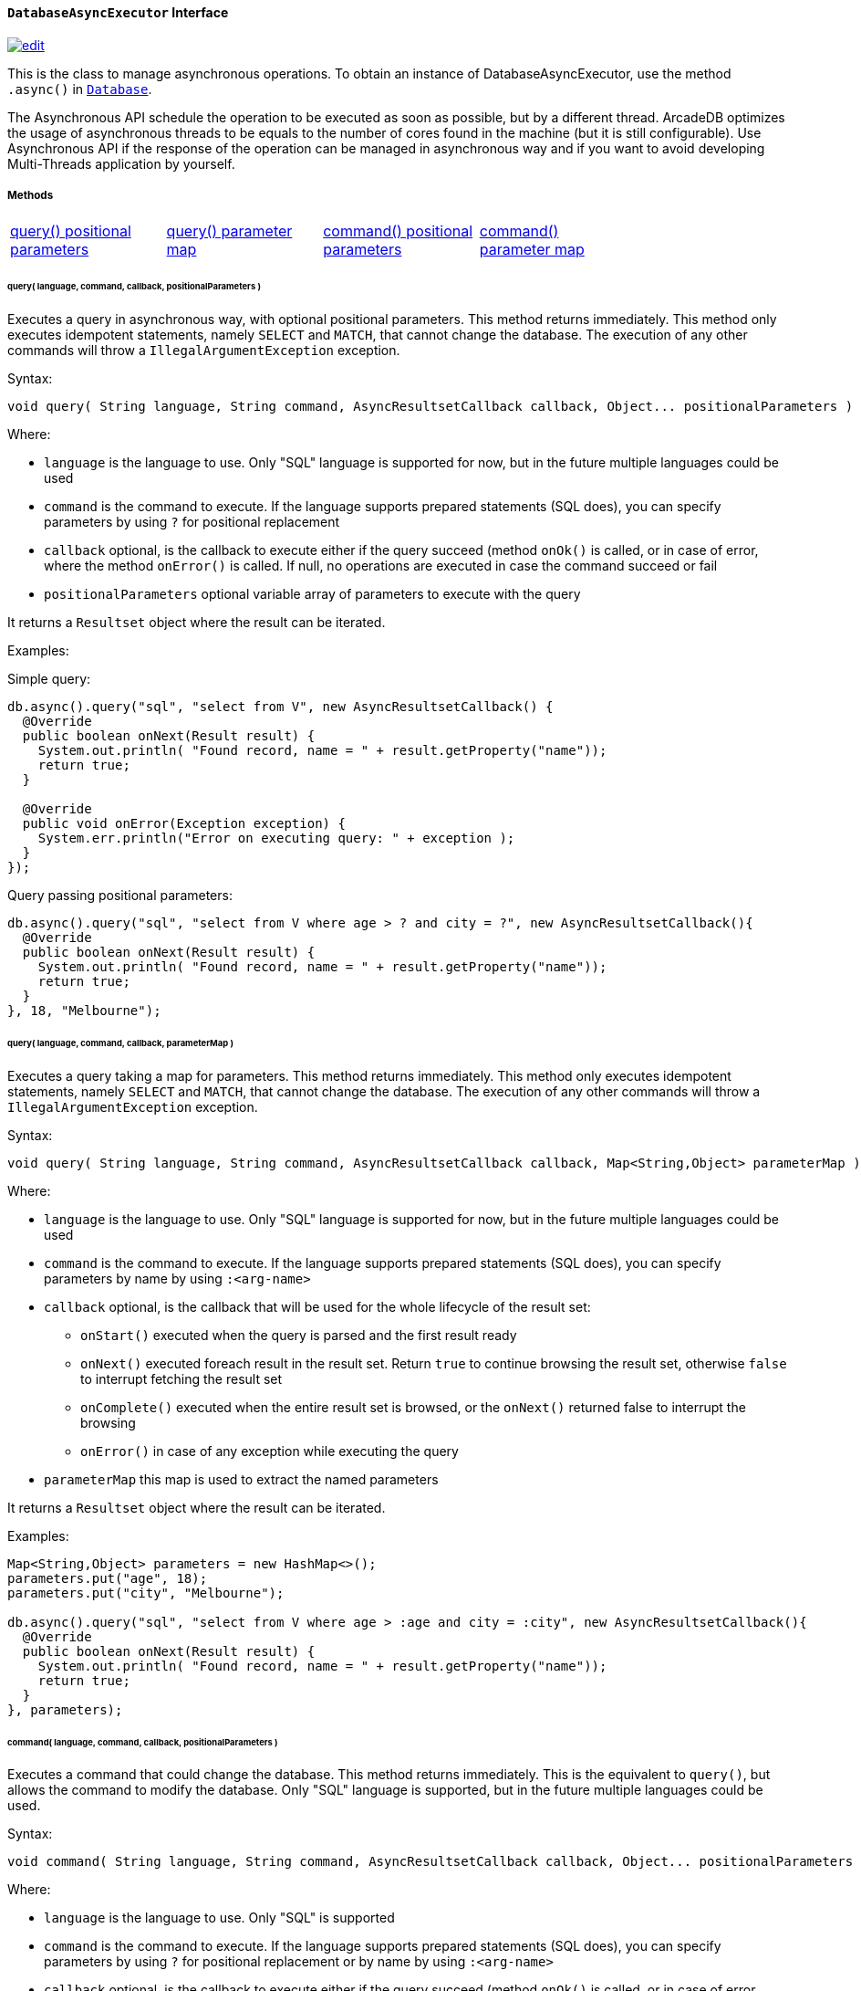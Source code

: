 ==== `DatabaseAsyncExecutor` Interface

image:../images/edit.png[link="https://github.com/ArcadeData/arcadedb-docs/blob/main/src/main/asciidoc/api/java-ref-database-async.adoc" float=right]

This is the class to manage asynchronous operations.
To obtain an instance of DatabaseAsyncExecutor, use the method `.async()` in `<<#_-code-database-code-interface,Database>>`.

The Asynchronous API schedule the operation to be executed as soon as possible, but by a different thread.
ArcadeDB optimizes the usage of asynchronous threads to be equals to the number of cores found in the machine (but it is still configurable).
Use Asynchronous API if the response of the operation can be managed in asynchronous way and if you want to avoid developing Multi-Threads application by yourself.

===== Methods

[cols=5]
|===
|<<asyncQueryPos,query() positional parameters>>
|<<asyncQueryMap,query() parameter map>>
|<<asyncCommandPos,command() positional parameters>>
|<<asyncCommandMap,command() parameter map>>
|
|===

[[asyncQueryPos]]
[discrete]
====== query( language, command, callback, positionalParameters )

Executes a query in asynchronous way, with optional positional parameters.
This method returns immediately.
This method only executes idempotent statements, namely `SELECT` and `MATCH`, that cannot change the database.
The execution of any other commands will throw a `IllegalArgumentException` exception.

Syntax:

```java
void query( String language, String command, AsyncResultsetCallback callback, Object... positionalParameters )
```

Where:

- `language`             is the language to use.
Only "SQL" language is supported for now, but in the future multiple languages could be used
- `command`              is the command to execute.
If the language supports prepared statements (SQL does), you can specify parameters by using `?` for positional replacement
- `callback`             optional, is the callback to execute either if the query succeed (method `onOk()` is called, or in case of error, where the method `onError()` is called.
If null, no operations are executed in case the command succeed or fail
- `positionalParameters` optional variable array of parameters to execute with the query

It returns a `Resultset` object where the result can be iterated.

Examples:

Simple query:

```java
db.async().query("sql", "select from V", new AsyncResultsetCallback() {
  @Override
  public boolean onNext(Result result) {
    System.out.println( "Found record, name = " + result.getProperty("name"));
    return true;
  }

  @Override
  public void onError(Exception exception) {
    System.err.println("Error on executing query: " + exception );
  }
});
```

Query passing positional parameters:

```java
db.async().query("sql", "select from V where age > ? and city = ?", new AsyncResultsetCallback(){
  @Override
  public boolean onNext(Result result) {
    System.out.println( "Found record, name = " + result.getProperty("name"));
    return true;
  }
}, 18, "Melbourne");
```

[[asyncQueryMap]]
[discrete]
====== query( language, command, callback, parameterMap )

Executes a query taking a map for parameters.
This method returns immediately.
This method only executes idempotent statements, namely `SELECT` and `MATCH`, that cannot change the database.
The execution of any other commands will throw a `IllegalArgumentException` exception.

Syntax:

```java
void query( String language, String command, AsyncResultsetCallback callback, Map<String,Object> parameterMap )
```

Where:

- `language`     is the language to use.
Only "SQL" language is supported for now, but in the future multiple languages could be used
- `command`      is the command to execute.
If the language supports prepared statements (SQL does), you can specify parameters by name by using `:<arg-name>`
- `callback`     optional, is the callback that will be used for the whole lifecycle of the result set:
** `onStart()` executed when the query is parsed and the first result ready
** `onNext()` executed foreach result in the result set.
Return `true` to continue browsing the result set, otherwise `false` to interrupt fetching the result set
** `onComplete()` executed when the entire result set is browsed, or the `onNext()` returned false to interrupt the browsing
** `onError()` in case of any exception while executing the query
- `parameterMap` this map is used to extract the named parameters

It returns a `Resultset` object where the result can be iterated.

Examples:

```java
Map<String,Object> parameters = new HashMap<>();
parameters.put("age", 18);
parameters.put("city", "Melbourne");

db.async().query("sql", "select from V where age > :age and city = :city", new AsyncResultsetCallback(){
  @Override
  public boolean onNext(Result result) {
    System.out.println( "Found record, name = " + result.getProperty("name"));
    return true;
  }
}, parameters);
```

[[asyncCommandPos]]
[discrete]
====== command( language, command, callback, positionalParameters )

Executes a command that could change the database.
This method returns immediately.
This is the equivalent to `query()`, but allows the command to modify the database.
Only "SQL" language is supported, but in the future multiple languages could be used.

Syntax:

```java
void command( String language, String command, AsyncResultsetCallback callback, Object... positionalParameters )
```

Where:

- `language`             is the language to use.
Only "SQL" is supported
- `command`              is the command to execute.
If the language supports prepared statements (SQL does), you can specify parameters by using `?` for positional replacement or by name by using `:<arg-name>`
- `callback`             optional, is the callback to execute either if the query succeed (method `onOk()` is called, or in case of error, where the method `onError()` is called.
If null, no operations are executed in case the command succeed or fail
- `positionalParameters` optional variable array of parameters to execute with the query

It returns a `Resultset` object where the result can be iterated.

Examples:

Create a new record:

```java
db.async().command("sql", "insert into V set name = 'Jay', surname = 'Miner'", new AsyncResultsetCallback() {
  @Override
  public boolean onNext(Result result) {
    System.out.println("Created new record: " + result.toJSON() );
    return true;
  }

  @Override
  public void onError(Exception exception) {
    System.err.println("Error on creating new record: " + exception );
  }
});
```

Create a new record by passing position parameters:

```java
db.async().command("sql", "insert into V set name = ? surname = ?", new AsyncResultsetCallback() {
  @Override
  public boolean onNext(Result result) {
    System.out.println("Created new record: " + result.toJSON() );
    return true;
  }
}, "Jay", "Miner");
```

[[asyncCommandMap]]
[discrete]
====== command( language, command, callback, parameterMap )

Executes a command that could change the database.
This method returns immediately.
This is the equivalent to `query()`, but allows the command to modify the database.
Only "SQL" language is supported, but in the future multiple languages could be used.

Syntax:

```java
void command( String language, String command, AsyncResultsetCallback callback, Map<String,Object> parameterMap )
```

Where:

- `language`     is the language to use.
Only "SQL" is supported
- `command`      is the command to execute.
If the language supports prepared statements (SQL does), you can specify parameters by using `?` for positional replacement or by name by using `:<arg-name>`
- `callback`     optional, is the callback to execute either if the query succeed (method `onOk()` is called, or in case of error, where the method `onError()` is called.
If null, no operations are executed in case the command succeed or fail
- `parameterMap` this map is used to extract the named parameters

It returns a `Resultset` object where the result can be iterated.

Examples:

Create a new record by passing a map of parameters:

```java
Map<String,Object> parameters = new HashMap<>();
parameters.put("name", "Jay");
parameters.put("surname", "Miner");

db.async().command("sql", "insert into V set name = :name, surname = :surname", new SQLCallback() {
  @Override
  public void onOk(ResultSet resultset) {
    System.out.println("Created new record: " + resultset.next() );
  }

  @Override
  public void onError(Exception exception) {
    System.err.println("Error on creating new record: " + exception );
  }
}, parameters);
```
